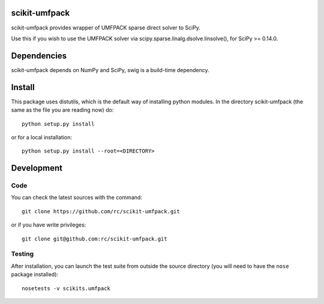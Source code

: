 .. -*- mode: rst -*-

scikit-umfpack
==============

scikit-umfpack provides wrapper of UMFPACK sparse direct solver to SciPy.

Use this if you wish to use the UMFPACK solver via
scipy.sparse.linalg.dsolve.linsolve(), for SciPy >= 0.14.0.

Dependencies
============

scikit-umfpack depends on NumPy and SciPy, swig is a build-time dependency.

Install
=======

This package uses distutils, which is the default way of installing python
modules. In the directory scikit-umfpack (the same as the file you are reading
now) do::

  python setup.py install

or for a local installation::

  python setup.py install --root=<DIRECTORY>

Development
===========

Code
----

You can check the latest sources with the command::

  git clone https://github.com/rc/scikit-umfpack.git

or if you have write privileges::

  git clone git@github.com:rc/scikit-umfpack.git

Testing
-------

After installation, you can launch the test suite from outside the
source directory (you will need to have the ``nose`` package installed)::

  nosetests -v scikits.umfpack


